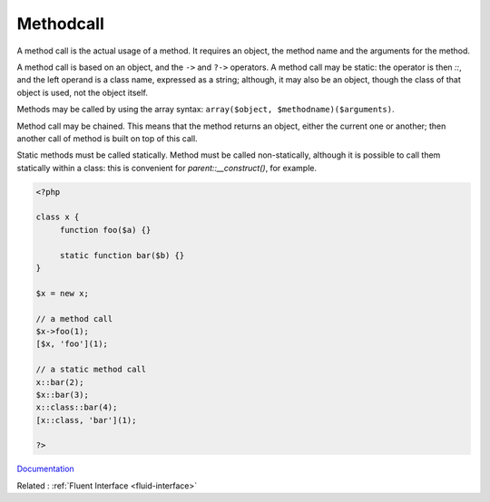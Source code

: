 .. _methodcall:
.. meta::
	:description:
		Methodcall: A method call is the actual usage of a method.
	:twitter:card: summary_large_image
	:twitter:site: @exakat
	:twitter:title: Methodcall
	:twitter:description: Methodcall: A method call is the actual usage of a method
	:twitter:creator: @exakat
	:twitter:image:src: https://php-dictionary.readthedocs.io/en/latest/_static/logo.png
	:og:image: https://php-dictionary.readthedocs.io/en/latest/_static/logo.png
	:og:title: Methodcall
	:og:type: article
	:og:description: A method call is the actual usage of a method
	:og:url: https://php-dictionary.readthedocs.io/en/latest/dictionary/methodcall.ini.html
	:og:locale: en
.. raw:: html

	<script type="application/ld+json">{"@context":"https:\/\/schema.org","@graph":[{"@type":"WebPage","@id":"https:\/\/php-dictionary.readthedocs.io\/en\/latest\/tips\/debug_zval_dump.html","url":"https:\/\/php-dictionary.readthedocs.io\/en\/latest\/tips\/debug_zval_dump.html","name":"Methodcall","isPartOf":{"@id":"https:\/\/www.exakat.io\/"},"datePublished":"Sun, 27 Apr 2025 13:39:29 +0000","dateModified":"Sun, 27 Apr 2025 13:39:29 +0000","description":"A method call is the actual usage of a method","inLanguage":"en-US","potentialAction":[{"@type":"ReadAction","target":["https:\/\/php-dictionary.readthedocs.io\/en\/latest\/dictionary\/Methodcall.html"]}]},{"@type":"WebSite","@id":"https:\/\/www.exakat.io\/","url":"https:\/\/www.exakat.io\/","name":"Exakat","description":"Smart PHP static analysis","inLanguage":"en-US"}]}</script>


Methodcall
----------

A method call is the actual usage of a method. It requires an object, the method name and the arguments for the method. 

A method call is based on an object, and the ``->`` and ``?->`` operators. A method call may be static: the operator is then `::`, and the left operand is a class name, expressed as a string; although, it may also be an object, though the class of that object is used, not the object itself.

Methods may be called by using the array syntax: ``array($object, $methodname)($arguments)``.

Method call may be chained. This means that the method returns an object, either the current one or another; then another call of method is built on top of this call. 

Static methods must be called statically. Method must be called non-statically, although it is possible to call them statically within a class: this is convenient for `parent::__construct()`, for example. 


.. code-block:: php
   
   <?php
   
   class x {
   	function foo($a) {}
   	
   	static function bar($b) {}
   }
   
   $x = new x;
   
   // a method call
   $x->foo(1);
   [$x, 'foo'](1);
   
   // a static method call
   x::bar(2);
   $x::bar(3);
   x::class::bar(4);
   [x::class, 'bar'](1);
   
   ?>


`Documentation <https://www.php.net/manual/en/language.oop5.basic.php#language.oop5.basic.properties-methods>`__

Related : :ref:`Fluent Interface <fluid-interface>`
